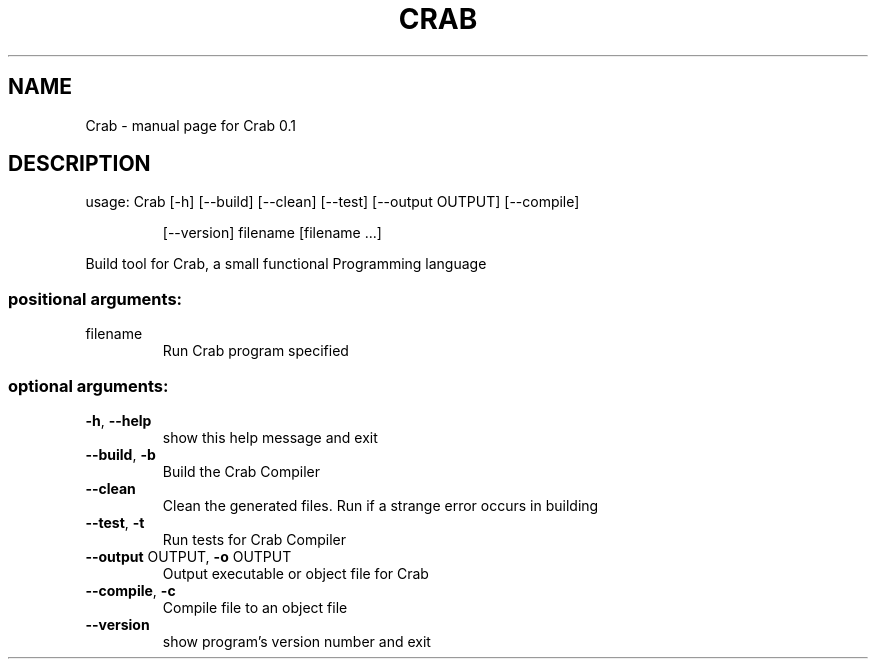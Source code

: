 .\" DO NOT MODIFY THIS FILE!  It was generated by help2man 1.47.3.
.TH CRAB "1" "September 2016" "Crab 0.1" "User Commands"
.SH NAME
Crab \- manual page for Crab 0.1
.SH DESCRIPTION
usage: Crab [\-h] [\-\-build] [\-\-clean] [\-\-test] [\-\-output OUTPUT] [\-\-compile]
.IP
[\-\-version]
filename [filename ...]
.PP
Build tool for Crab, a small functional Programming language
.SS "positional arguments:"
.TP
filename
Run Crab program specified
.SS "optional arguments:"
.TP
\fB\-h\fR, \fB\-\-help\fR
show this help message and exit
.TP
\fB\-\-build\fR, \fB\-b\fR
Build the Crab Compiler
.TP
\fB\-\-clean\fR
Clean the generated files. Run if a strange error
occurs in building
.TP
\fB\-\-test\fR, \fB\-t\fR
Run tests for Crab Compiler
.TP
\fB\-\-output\fR OUTPUT, \fB\-o\fR OUTPUT
Output executable or object file for Crab
.TP
\fB\-\-compile\fR, \fB\-c\fR
Compile file to an object file
.TP
\fB\-\-version\fR
show program's version number and exit
